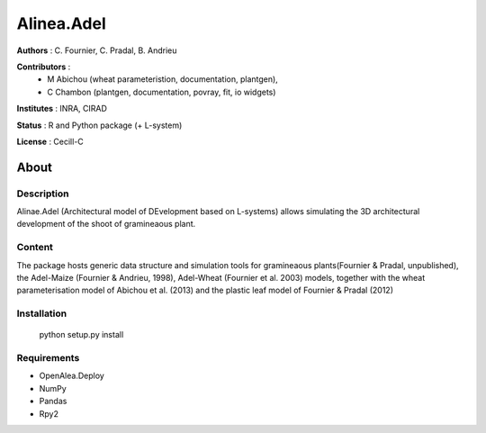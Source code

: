 ============
Alinea.Adel
============

**Authors** : C. Fournier, C. Pradal, B. Andrieu

**Contributors** : 
  * M Abichou (wheat parameteristion, documentation, plantgen), 
  * C Chambon (plantgen, documentation, povray, fit, io widgets)

**Institutes** : INRA, CIRAD

**Status** : R and Python package (+ L-system)

**License** : Cecill-C

About
------

Description
============

Alinae.Adel (Architectural model of DEvelopment based on L-systems) allows
simulating the 3D architectural development of the shoot of gramineaous plant. 




Content
========

The package hosts generic data structure and simulation tools for gramineaous plants(Fournier & Pradal, unpublished),
the Adel-Maize (Fournier & Andrieu, 1998), Adel-Wheat (Fournier et al. 2003) models, 
together with the wheat parameterisation model of Abichou et al. (2013) and the plastic leaf model of Fournier & Pradal (2012)


Installation
=============

  python setup.py install
  
Requirements
============

* OpenAlea.Deploy
* NumPy
* Pandas
* Rpy2



